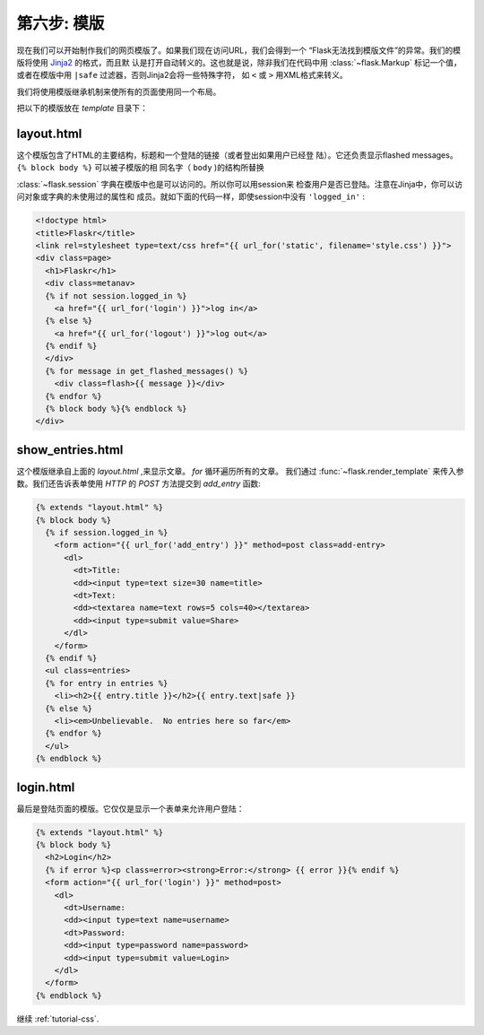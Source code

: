 .. _tutorial-templates:

第六步: 模版
=====================

现在我们可以开始制作我们的网页模版了。如果我们现在访问URL，我们会得到一个
“Flask无法找到模版文件”的异常。我们的模版将使用 `Jinja2`_ 的格式，而且默
认是打开自动转义的。这也就是说，除非我们在代码中用 :class:`~flask.Markup` 
标记一个值，或者在模版中用 ``|safe`` 过滤器，否则Jinja2会将一些特殊字符，
如 ``<`` 或 ``>`` 用XML格式来转义。

我们将使用模版继承机制来使所有的页面使用同一个布局。

把以下的模版放在 `template` 目录下：

.. _Jinja2: http://jinja.pocoo.org/2/documentation/templates

layout.html
-----------

这个模版包含了HTML的主要结构，标题和一个登陆的链接（或者登出如果用户已经登
陆）。它还负责显示flashed messages。 ``{% block body %}`` 可以被子模版的相
同名字（ ``body`` )的结构所替换

:class:`~flask.session` 字典在模版中也是可以访问的。所以你可以用session来
检查用户是否已登陆。注意在Jinja中，你可以访问对象或字典的未使用过的属性和
成员。就如下面的代码一样，即使session中没有 ``'logged_in'`` :

.. sourcecode:: html+jinja

    <!doctype html>
    <title>Flaskr</title>
    <link rel=stylesheet type=text/css href="{{ url_for('static', filename='style.css') }}">
    <div class=page>
      <h1>Flaskr</h1>
      <div class=metanav>
      {% if not session.logged_in %}
        <a href="{{ url_for('login') }}">log in</a>
      {% else %}
        <a href="{{ url_for('logout') }}">log out</a>
      {% endif %}
      </div>
      {% for message in get_flashed_messages() %}
        <div class=flash>{{ message }}</div>
      {% endfor %}
      {% block body %}{% endblock %}
    </div>

show_entries.html
-----------------

这个模版继承自上面的 `layout.html` ,来显示文章。 `for` 循环遍历所有的文章。
我们通过 :func:`~flask.render_template` 来传入参数。我们还告诉表单使用 
`HTTP` 的 `POST` 方法提交到 `add_entry` 函数:

.. sourcecode:: html+jinja

    {% extends "layout.html" %}
    {% block body %}
      {% if session.logged_in %}
        <form action="{{ url_for('add_entry') }}" method=post class=add-entry>
          <dl>
            <dt>Title:
            <dd><input type=text size=30 name=title>
            <dt>Text:
            <dd><textarea name=text rows=5 cols=40></textarea>
            <dd><input type=submit value=Share>
          </dl>
        </form>
      {% endif %}
      <ul class=entries>
      {% for entry in entries %}
        <li><h2>{{ entry.title }}</h2>{{ entry.text|safe }}
      {% else %}
        <li><em>Unbelievable.  No entries here so far</em>
      {% endfor %}
      </ul>
    {% endblock %}

login.html
----------

最后是登陆页面的模版。它仅仅是显示一个表单来允许用户登陆：

.. sourcecode:: html+jinja

    {% extends "layout.html" %}
    {% block body %}
      <h2>Login</h2>
      {% if error %}<p class=error><strong>Error:</strong> {{ error }}{% endif %}
      <form action="{{ url_for('login') }}" method=post>
        <dl>
          <dt>Username:
          <dd><input type=text name=username>
          <dt>Password:
          <dd><input type=password name=password>
          <dd><input type=submit value=Login>
        </dl>
      </form>
    {% endblock %}

继续 :ref:`tutorial-css`.
